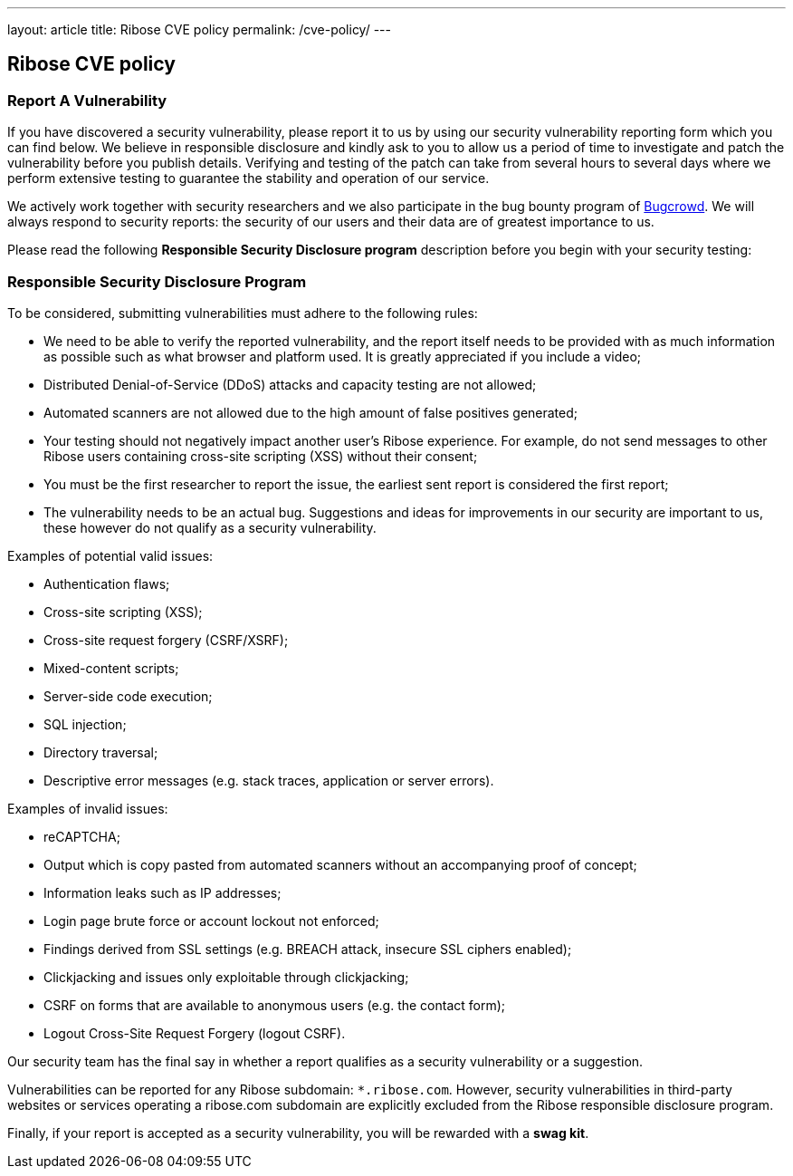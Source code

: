 ---
layout: article
title: Ribose CVE policy
permalink: /cve-policy/
---

== Ribose CVE policy

=== Report A Vulnerability

If you have discovered a security vulnerability, please report it to us by using our security vulnerability reporting form which you can find below. We believe in responsible disclosure and kindly ask to you to allow us a period of time to investigate and patch the vulnerability before you publish details. Verifying and testing of the patch can take from several hours to several days where we perform extensive testing to guarantee the stability and operation of our service.

We actively work together with security researchers and we also participate in the bug bounty program of https://bugcrowd.com[Bugcrowd]. We will always respond to security reports: the security of our users and their data are of greatest importance to us.

Please read the following ** Responsible Security Disclosure program** description before you begin with your security testing:

=== Responsible Security Disclosure Program

To be considered, submitting vulnerabilities must adhere to the following rules:

* We need to be able to verify the reported vulnerability, and the report itself needs to be provided with as much information as possible such as what browser and platform used. It is greatly appreciated if you include a video;
* Distributed Denial-of-Service (DDoS) attacks and capacity testing are not allowed;
* Automated scanners are not allowed due to the high amount of false positives generated;
* Your testing should not negatively impact another user's Ribose experience. For example, do not send messages to other Ribose users containing cross-site scripting (XSS) without their consent;
* You must be the first researcher to report the issue, the earliest sent report is considered the first report;
* The vulnerability needs to be an actual bug. Suggestions and ideas for improvements in our security are important to us, these however do not qualify as a security vulnerability.

Examples of potential valid issues:

* Authentication flaws;
* Cross-site scripting (XSS);
* Cross-site request forgery (CSRF/XSRF);
* Mixed-content scripts;
* Server-side code execution;
* SQL injection;
* Directory traversal;
* Descriptive error messages (e.g. stack traces, application or server errors).

Examples of invalid issues:

* reCAPTCHA;
* Output which is copy pasted from automated scanners without an accompanying proof of concept;
* Information leaks such as IP addresses;
* Login page brute force or account lockout not enforced;
* Findings derived from SSL settings (e.g. BREACH attack, insecure SSL ciphers enabled);
* Clickjacking and issues only exploitable through clickjacking;
* CSRF on forms that are available to anonymous users (e.g. the contact form);
* Logout Cross-Site Request Forgery (logout CSRF).

Our security team has the final say in whether a report qualifies as a security vulnerability or a suggestion.

Vulnerabilities can be reported for any Ribose subdomain: `*.ribose.com`.
However, security vulnerabilities in third-party websites or services operating a ribose.com subdomain are explicitly excluded from the Ribose responsible disclosure program.

Finally, if your report is accepted as a security vulnerability, you will be rewarded with a **swag kit**.
